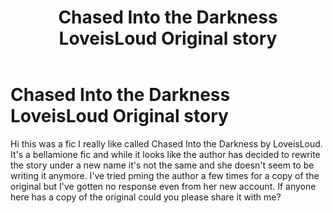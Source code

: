 #+TITLE: Chased Into the Darkness LoveisLoud Original story

* Chased Into the Darkness LoveisLoud Original story
:PROPERTIES:
:Author: OopsMyBad21
:Score: 1
:DateUnix: 1580878427.0
:DateShort: 2020-Feb-05
:FlairText: Request
:END:
Hi this was a fic I really like called Chased Into the Darkness by LoveisLoud. It's a bellamione fic and while it looks like the author has decided to rewrite the story under a new name it's not the same and she doesn't seem to be writing it anymore. I've tried pming the author a few times for a copy of the original but I've gotten no response even from her new account. If anyone here has a copy of the original could you please share it with me?

